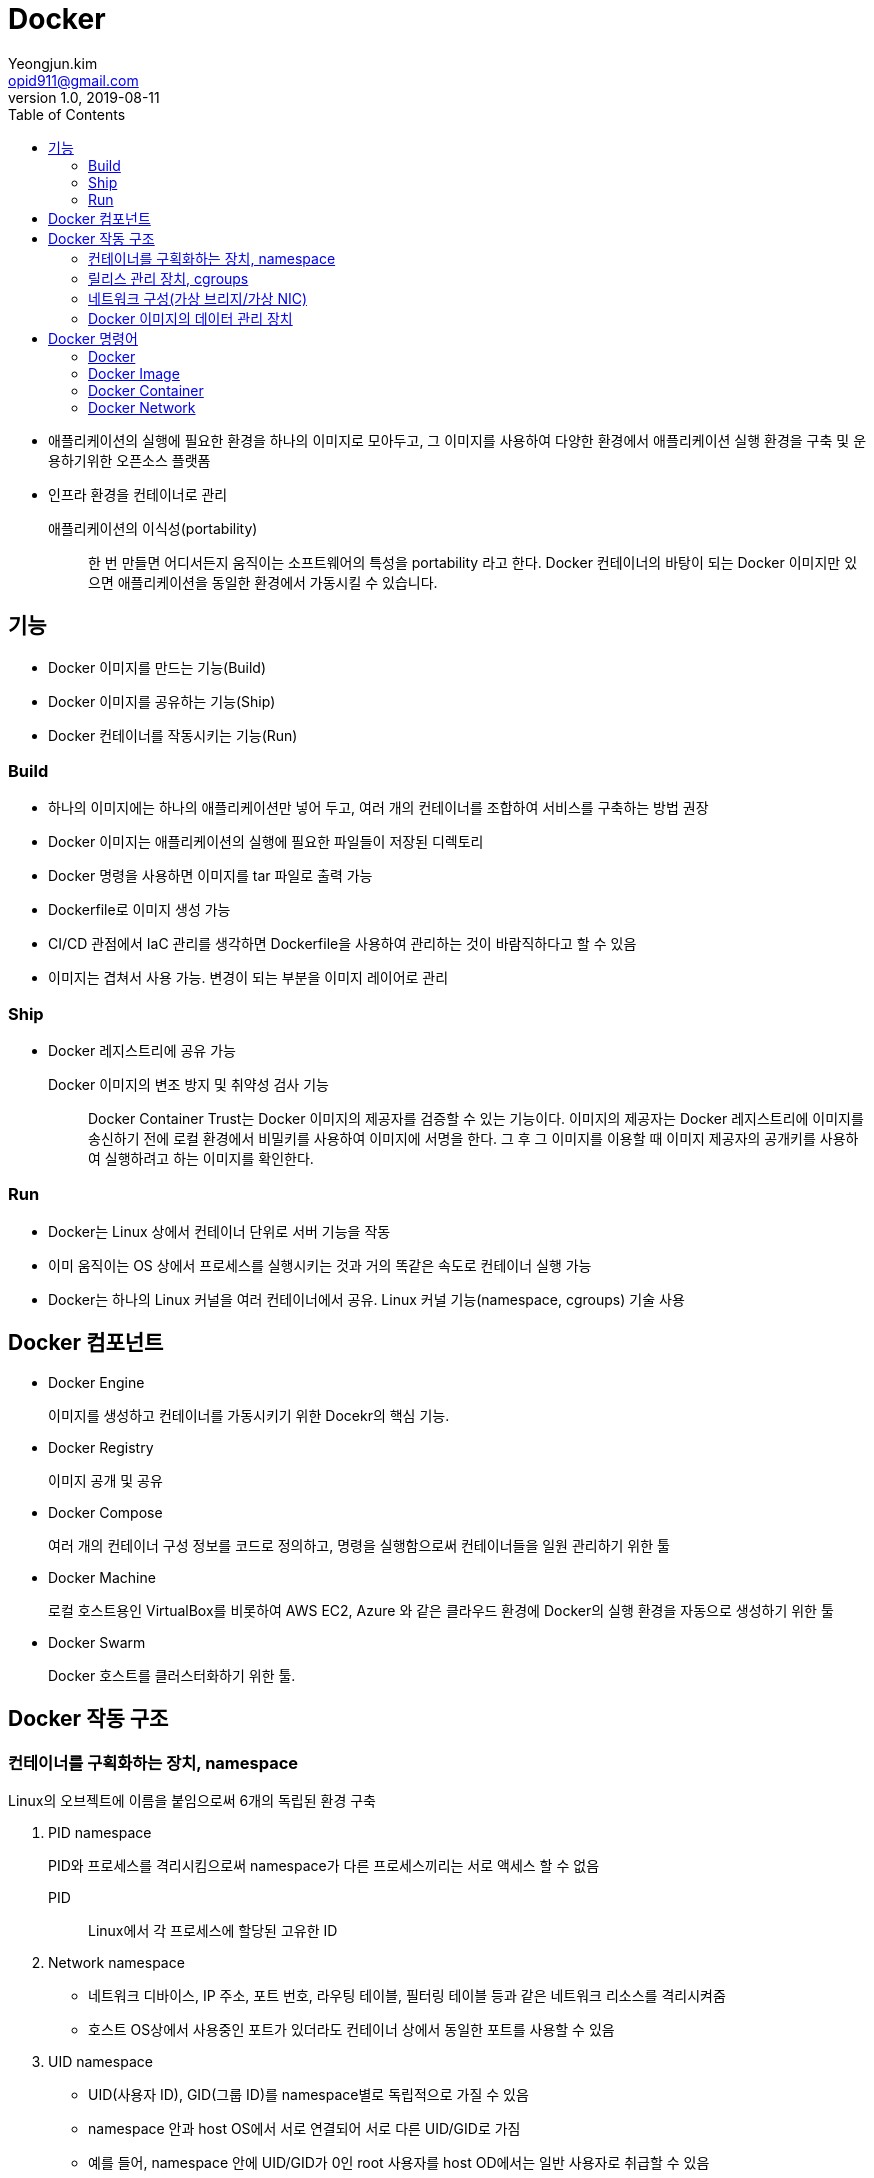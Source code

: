 = Docker
Yeongjun.kim <opid911@gmail.com>
v1.0, 2019-08-11
:toc:

* 애플리케이션의 실행에 필요한 환경을 하나의 이미지로 모아두고, 그 이미지를 사용하여 다양한 환경에서 애플리케이션 실행 환경을 구축 및 운용하기위한 오픈소스 플랫폼
* 인프라 환경을 컨테이너로 관리

애플리케이션의 이식성(portability)::
한 번 만들면 어디서든지 움직이는 소프트웨어의 특성을 portability 라고 한다. Docker 컨테이너의 바탕이 되는 Docker 이미지만 있으면 애플리케이션을 동일한 환경에서 가동시킬 수 있습니다.

== 기능

- Docker 이미지를 만드는 기능(Build)
- Docker 이미지를 공유하는 기능(Ship)
- Docker 컨테이너를 작동시키는 기능(Run)

=== Build

* 하나의 이미지에는 하나의 애플리케이션만 넣어 두고, 여러 개의 컨테이너를 조합하여 서비스를 구축하는 방법 권장
* Docker 이미지는 애플리케이션의 실행에 필요한 파일들이 저장된 디렉토리
* Docker 명령을 사용하면 이미지를 tar 파일로 출력 가능
* Dockerfile로 이미지 생성 가능
* CI/CD 관점에서 IaC 관리를 생각하면 Dockerfile을 사용하여 관리하는 것이 바람직하다고 할 수 있음
* 이미지는 겹쳐서 사용 가능. 변경이 되는 부분을 이미지 레이어로 관리

=== Ship

* Docker 레지스트리에 공유 가능

Docker 이미지의 변조 방지 및 취약성 검사 기능::
Docker Container Trust는 Docker 이미지의 제공자를 검증할 수 있는 기능이다. 
이미지의 제공자는 Docker 레지스트리에 이미지를 송신하기 전에 로컬 환경에서 비밀키를 사용하여 이미지에 서명을 한다.
그 후 그 이미지를 이용할 때 이미지 제공자의 공개키를 사용하여 실행하려고 하는 이미지를 확인한다.

=== Run

* Docker는 Linux 상에서 컨테이너 단위로 서버 기능을 작동
* 이미 움직이는 OS 상에서 프로세스를 실행시키는 것과 거의 똑같은 속도로 컨테이너 실행 가능
* Docker는 하나의 Linux 커널을 여러 컨테이너에서 공유. Linux 커널 기능(namespace, cgroups) 기술 사용

== Docker 컴포넌트

* Docker Engine
+
이미지를 생성하고 컨테이너를 가동시키기 위한 Docekr의 핵심 기능.
* Docker Registry
+
이미지 공개 및 공유
* Docker Compose
+
여러 개의 컨테이너 구성 정보를 코드로 정의하고, 명령을 실행함으로써 컨테이너들을 일원 관리하기 위한 툴
* Docker Machine
+
로컬 호스트용인 VirtualBox를 비롯하여 AWS EC2, Azure 와 같은 클라우드 환경에 Docker의 실행 환경을 자동으로 생성하기 위한 툴
* Docker Swarm
+
Docker 호스트를 클러스터화하기 위한 툴.

== Docker 작동 구조

=== 컨테이너를 구획화하는 장치, namespace

Linux의 오브젝트에 이름을 붙임으로써 6개의 독립된 환경 구축

. PID namespace
+
PID와 프로세스를 격리시킴으로써 namespace가 다른 프로세스끼리는 서로 액세스 할 수 없음
+
PID:: Linux에서 각 프로세스에 할당된 고유한 ID
. Network namespace
** 네트워크 디바이스, IP 주소, 포트 번호, 라우팅 테이블, 필터링 테이블 등과 같은 네트워크 리소스를 격리시켜줌
** 호스트 OS상에서 사용중인 포트가 있더라도 컨테이너 상에서 동일한 포트를 사용할 수 있음
. UID namespace
** UID(사용자 ID), GID(그룹 ID)를 namespace별로 독립적으로 가질 수 있음
** namespace 안과 host OS에서 서로 연결되어 서로 다른 UID/GID로 가짐
** 예를 들어, namespace 안에 UID/GID가 0인 root 사용자를 host OD에서는 일반 사용자로 취급할 수 있음
. MOUNT namespace
** 파일 시스템을 사용하기 위해서는 마운트가 필요
** 마운트란 컴퓨터에 연결된 기기나 기억장치를 OS에 인식시켜 이용 가능한 상태로 만드는 것
** namespace 안에 격이된 파일 시스템 트리를 만듦
. UTS namespace
+
독자적으로 호스트명이나 도메인명을 가질 수 있음
. IPC namespace
** 프로세스 간의 통신(IPC) 오브젝트를 독립적으로 가질 수 있도록 함
** IPC란 System C 프로세스 간의 통신 오브젝트라고 하는 공유 메모리나 세마포어/메시지큐를 말함

=== 릴리스 관리 장치, cgroups

* Docker에서는 물리 머신 상의 자원을 여러 컨테이너가 공유. 이때 Linux 커널 기능인 'control groups(cgroups)' 기능을 사용하려 자원을 할당/관리
* Linux에서는 프로그램을 프로세스로 실행
** 프로세스는 하나 이상의 스레드 모음으로 동작
* cgroups는 프로세스와 스레드를 그룹화하여, 그 그룹 안에 존재하는 프로세스와 스레드에 대해 관리
+
.cgroups의 주요 서브 시스템
|===
|항목 |설명

|cpu
|CPU 사용량을 제한

|cpuacct
|CPU 사용량 통계 정보를 제공

|cpiset
|CPU나 메모리 배치를 제어

|memory
|메모리나 스왑 사용량을 제한

|devices
|디바이스에 대한 액세스 허가/거부

|freezer
|그룹에 속한 프로세스 정지/재개

|net_cls
|네트워크 제어 태그를 부가

|blkio
|블록 디바이스 입출력량 제어
|===

=== 네트워크 구성(가상 브리지/가상 NIC)

* Linux는 Docker를 설치하면 서버에 물리 NIC가 docker0이라는 가상 브리지 네트워크로 연결됨
* docker0은 docker를 실행시킨 후에 디폴트로 생성
* Docker 컨테이너가 실행되면 컨테이너에 172.17.0.0/16이라는 서브넷 마스크를 가진 프라이빗 IP 주소가 eth0으로 자동으로 할당
* 이 가상 NIC는 OSI 참조 모델의 레이어 2인 가상 네트워크 인터페이스로, 페어인 NIC와 터널링 통신을 함
* Docker 컨테이너와 외부 네트워크가 통신을 할 때는 가상 브리지 docker0과 호스트 OS의 물리 NIC에서 패킬을 전송하는 장치가 필요
** Docker는 NAPT 기능을 사용하여 연결
+
NAPT(Network Address Port Translation::
*** 하나의 IP 주소를 여러 컴퓨터가 공유하는 기술로, IP 주소와 포트 번호를 변환하는 기능
*** 프라이빗 IP 주소와 글로벌 IP 주소를 투과적으로 상호 변환하는 기술
*** TCP/IP의 포트 번호까지 동적으로 변환하기 때문에 하나의 글로벌 IP 주소로 여러 대의 머신이 동시에 연결 가능
*** Docker에서는 NAPT에 Linux의 iptables를 사용

==== NAT와 IP 마스커레이드의 차이

프라이빗 IP 주소와 글로벌 IP 주소를 변환하여 프라이빗 IP 주소가 할당된 컴퓨터에 대해 인터넷 액세스를 가능하게 할때 사용하는 기술

NAT(Network Address Translation)::
private IP 주소가 할당된 client가 인터넷상에 있는 서버에 액세스할 때 NAT 라우터는 client의 private IP를 NAT가 갖고 있는 global IP로 변환하여 요청을 송신한다. 응답은 NAT 라우터가 송신처의 client의 private IP 주소로 변환하여 송신한다.
+
global IP와 private IP를 1:1로 변환하기 때문에 동시에 여러 client가 액세스할 수 없다.

NAPT(Network Address Port Translation::
private IP화 함께 port도 같이 변환하는 기술이다. private IP를 global IP로 변환할 때 private IP별로 서로 다른 port로 변환한다.
+
Linux에서 NAPT를 구축하는 것을 IP 마스커레이드라고 부른다. mascarade는 가면무도회라는 뜻으로, 많은 가면을 쓴 IP 패킷이 포트번호의 가면을 붙혀 반환되는 모습을 나타낸 것이다.

=== Docker 이미지의 데이터 관리 장치

* Docker는 Copy on Write 방식으로 컨테이너 이미지를 관리
+
Copy on Write 방식::
데이터를 복사할 때 변경이 없다면 쓸데 없는 낭비이다. 그래서 복사를 요구받으면 바로 복사하지 않고 origin 만 참조시켜, 원본 혹ㅇ느 복사본에 수정이 가해진 시점에 새로운 영역을 확보하고 데이터를 복사한다.
* Docker의 이미지를 관리하는 스토리지 디바이스
.. AUFS
*** 다른 파일 시스템의 파일이나 디렉토리를 투과적으로 겹쳐서 하나의 파일 트리를 구성할 수 있게 하는 파일 시스템.
*** 현재 AUFS는 Linux 커널의 일부가 아님
.. Btrfs
*** Linux용 Copy on Write 파일 시스템
*** Oracle에 의해 2007년에 발표
*** 과거의 상태로 돌아갈 수 있는 롤백 기능이나 어떤 시점에서의 상태를 저장할 수 있는 스냅샷 기능을 가짐
.. Device Mapper
*** Linux 커널 2.6에 추가
*** Linux 블록 디바이스 드라이버와 그것을 지원하는 라이브러리들
*** 파일 시스템의 블록 I/O와 디바이스의 매핑 관계를 관리
*** thin-provisioning 기능과 snapshot 기능을 가진 것이 특징
.. OverlayFS
*** UnionFS 중 하나
*** 파일 시스템에 다른 파일 시스템을 투과적으로 merging하는 장치
*** Linux 커널 3.18에 도입
*** 읽기(readout) 전용 파일 시스템에 읽어 들이기(readin)가 가능한 파일 시스템을 겹침으로써, 읽기 전용 파일 시스템상의 디렉토리나 파일에 대한 읽어들이기, 변경이 가능해짐
*** Docker에서는 overlay와 overlay2 2종류의 드라이버를 이용할 수 있음
*** Linux 커널 4.0 이상의 경우는 overlay2를 사용하는 것이 좋음

.. ZFS
*** 썬마이크로시스템즈(현재 Oracle)가 개발한 새로운 파일 시스템
*** 볼륨 관리, 스냅샷, 체크섬 처리, 리플리케이션 등을 지원
*** ZFS on Linux에 대한 충분한 경험이 없는 경우 제품 환경에서 사용하는 것을 권장하지 않음

== Docker 명령어

* Docker는 클라이언트/서버 아키텍처를 채택하고 있음. 따라서 docker 명령은 서버로 보내져 처리

=== Docker

[source, bash]
----
docker version
docker system info # 실행 환경 확인
docker system df # docker가 사용하고 있는 디스크 이용 상황
docker login
docker logout
----

=== Docker Image

[source, bash]
----

docker pull <image:tag>
docker image ls
docker image pull [options] <image>[:tag]
docker image inspect <image>[:tag]
docker search [options] <keyword>
docker image rm
docker image prune
----

=== Docker Container

[source, bash]
----
docker container run <image:tag> <command>
docker stop
docker start
docker container ps
docker container stats <container-name>
docker container ls
docker container stats
docker container start
docker container stop
docker container restart
docker container rm
docker container pause
----

[source, bash]
----
# docker container attach <container>
# docker conainer exec [options] <container> <commands> [arguments]
docker container exec -it webserver /bin/bash

# 컨테이너의 프로세스 확인
docker container top <container>

docker container port <container>

docker container rename <old> <new>

# 컨테이너 파일 복사
docker container cp <container>:<path> <path>
docker container cp <path> <container>:<path>

docker container diff <container>
----

=== Docker Network

Docker는 기본값으로 bridge, host, none 세 개의 네트워크를 만든다.

[source, bash]
----
docker network ls
docker network create
docker network connect [options] <network> <container>
docker network disconnect <network> <container>
docker network inspect [options] <network>
docker network rm [option] <network>
----


[source, bash]
----
docker container run \
  --name webserver \ # <1>
  -d # <2>
  -p 80:80 \ # <3>
  nginx # <4>
----
<1> 컨테이너명
<2> 데몬으로 실행
<3> 포트
<4> 이미지명

* 로컬 환경에 다운로드된 Docker 이미지를 로컬 캐시라고 한다
* `--link` 옵션을 지정하면 컨테이너 안의 /etc/hosts/ 파일에 컨테이너명과 컨테이너에 할당된 IP 주소가 등록된다.


[source, bash]
----

----